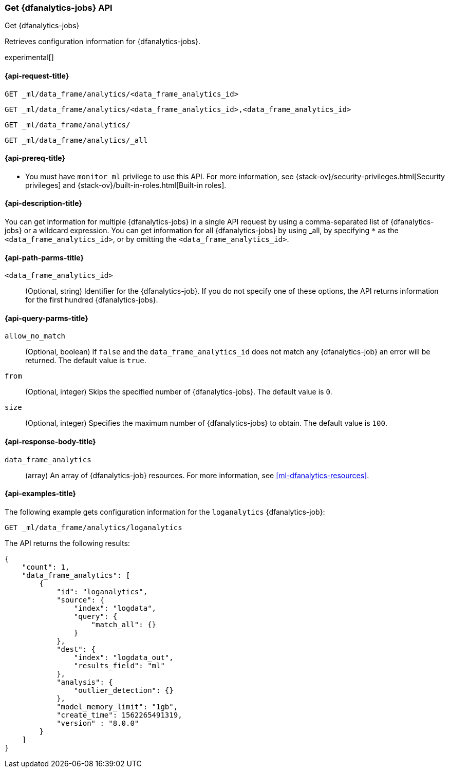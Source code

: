 [role="xpack"]
[testenv="platinum"]
[[get-dfanalytics]]
=== Get {dfanalytics-jobs} API
[subs="attributes"]
++++
<titleabbrev>Get {dfanalytics-jobs}</titleabbrev>
++++

Retrieves configuration information for {dfanalytics-jobs}.

experimental[]

[[ml-get-dfanalytics-request]]
==== {api-request-title}

`GET _ml/data_frame/analytics/<data_frame_analytics_id>` +

`GET _ml/data_frame/analytics/<data_frame_analytics_id>,<data_frame_analytics_id>` +

`GET _ml/data_frame/analytics/` +

`GET _ml/data_frame/analytics/_all`

[[ml-get-dfanalytics-prereq]]
==== {api-prereq-title}

* You must have `monitor_ml` privilege to use this API. For more 
information, see {stack-ov}/security-privileges.html[Security privileges] and 
{stack-ov}/built-in-roles.html[Built-in roles].

[[ml-get-dfanalytics-desc]]
==== {api-description-title}

You can get information for multiple {dfanalytics-jobs} in a single API request 
by using a comma-separated list of {dfanalytics-jobs} or a wildcard expression. 
You can get information for all {dfanalytics-jobs} by using _all, by specifying 
`*` as the `<data_frame_analytics_id>`, or by omitting the
`<data_frame_analytics_id>`.

[[ml-get-dfanalytics-path-params]]
==== {api-path-parms-title}

`<data_frame_analytics_id>`::
  (Optional, string) Identifier for the {dfanalytics-job}. If you do not specify
  one of these options, the API returns information for the first hundred
  {dfanalytics-jobs}.

[[ml-get-dfanalytics-query-params]]
==== {api-query-parms-title}

`allow_no_match`::
  (Optional, boolean) If `false` and the `data_frame_analytics_id` does not
  match any {dfanalytics-job} an error will be returned. The default value is
  `true`.

`from`::
  (Optional, integer) Skips the specified number of {dfanalytics-jobs}. The
  default value is `0`.

`size`::
  (Optional, integer) Specifies the maximum number of {dfanalytics-jobs} to obtain. The 
  default value is `100`.
  
[[ml-get-dfanalytics-results]]
==== {api-response-body-title}

`data_frame_analytics`::
  (array) An array of {dfanalytics-job} resources. For more information, see
  <<ml-dfanalytics-resources>>.

[[ml-get-dfanalytics-example]]
==== {api-examples-title}

The following example gets configuration information for the `loganalytics` 
{dfanalytics-job}:

[source,js]
--------------------------------------------------
GET _ml/data_frame/analytics/loganalytics
--------------------------------------------------
// CONSOLE
// TEST[skip:TBD]

The API returns the following results:

[source,js]
----
{
    "count": 1,
    "data_frame_analytics": [
        {
            "id": "loganalytics",
            "source": {
                "index": "logdata",
                "query": {
                    "match_all": {}
                }
            },
            "dest": {
                "index": "logdata_out",
                "results_field": "ml"
            },
            "analysis": {
                "outlier_detection": {}
            },
            "model_memory_limit": "1gb",
            "create_time": 1562265491319,
            "version" : "8.0.0"
        }
    ]
}
----
// TESTRESPONSE
